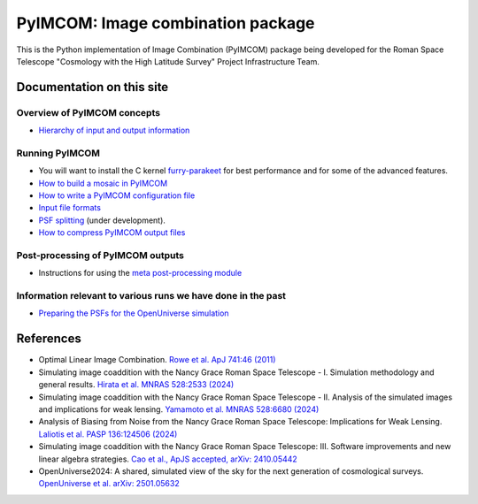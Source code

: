 PyIMCOM: Image combination package
##################################################################################

This is the Python implementation of Image Combination (PyIMCOM) package being developed for the Roman Space Telescope "Cosmology with the High Latitude Survey" Project Infrastructure Team.

Documentation on this site
*******************************


Overview of PyIMCOM concepts
------------------------------

- `Hierarchy of input and output information <docs/hierarchy.rst>`_

Running PyIMCOM
-------------------

- You will want to install the C kernel `furry-parakeet <https://github.com/hirata10/furry-parakeet>`_ for best performance and for some of the advanced features.

- `How to build a mosaic in PyIMCOM <docs/run_README.rst>`_

- `How to write a PyIMCOM configuration file <docs/config_README.rst>`_

- `Input file formats <docs/input_README.rst>`_

- `PSF splitting <splitpsf/README.rst>`_ (under development).

- `How to compress PyIMCOM output files <compress/compress_README.rst>`_

Post-processing of PyIMCOM outputs
---------------------------------------

- Instructions for using the `meta post-processing module <meta/meta.rst>`_

Information relevant to various runs we have done in the past
---------------------------------------------------------------

- `Preparing the PSFs for the OpenUniverse simulation <historical/OpenUniverse2024/README.rst>`_

References
********************

- Optimal Linear Image Combination. `Rowe et al. ApJ 741:46 (2011) <https://ui.adsabs.harvard.edu/abs/2011ApJ...741...46R/abstract>`_

- Simulating image coaddition with the Nancy Grace Roman Space Telescope - I. Simulation methodology and general results. `Hirata et al. MNRAS 528:2533 (2024) <https://ui.adsabs.harvard.edu/abs/2024MNRAS.528.2533H/abstract>`_

- Simulating image coaddition with the Nancy Grace Roman Space Telescope - II. Analysis of the simulated images and implications for weak lensing. `Yamamoto et al. MNRAS 528:6680 (2024) <https://ui.adsabs.harvard.edu/abs/2024MNRAS.528.6680Y/abstract>`_

- Analysis of Biasing from Noise from the Nancy Grace Roman Space Telescope: Implications for Weak Lensing. `Laliotis et al. PASP 136:124506 (2024) <https://ui.adsabs.harvard.edu/abs/2024PASP..136l4506L/abstract>`_

- Simulating image coaddition with the Nancy Grace Roman Space Telescope: III. Software improvements and new linear algebra strategies. `Cao et al., ApJS accepted, arXiv: 2410.05442 <https://ui.adsabs.harvard.edu/abs/2024arXiv241005442C/abstract>`_

- OpenUniverse2024: A shared, simulated view of the sky for the next generation of cosmological surveys. `OpenUniverse et al. arXiv: 2501.05632 <https://ui.adsabs.harvard.edu/abs/2025arXiv250105632O/abstract>`_
